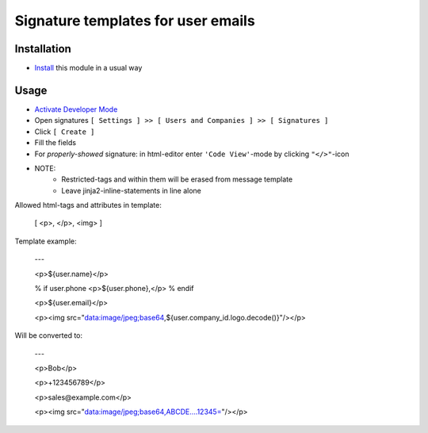 =====================================
 Signature templates for user emails
=====================================

Installation
============

* `Install <https://awkhad-development.readthedocs.io/en/latest/awkhad/usage/install-module.html>`__ this module in a usual way

Usage
=====

* `Activate Developer Mode <https://awkhad-development.readthedocs.io/en/latest/awkhad/usage/debug-mode.html>`__
* Open signatures ``[ Settings ] >> [ Users and Companies ] >> [ Signatures ]``
* Click ``[ Create ]``
* Fill the fields
* For `properly-showed` signature: in html-editor enter ``'Code View'``-mode by clicking ``"</>"``-icon
* NOTE: 
    * Restricted-tags and within them will be erased from message template
    * Leave jinja2-inline-statements in line alone

Allowed html-tags and attributes in template:
    
    [ <p>, </p>, <img> ]

Template example:

    ---

    <p>${user.name}</p>

    % if user.phone
    <p>${user.phone},</p>
    % endif

    <p>${user.email}</p>

    <p><img src="data:image/jpeg;base64,${user.company_id.logo.decode()}"/></p>

Will be converted to:

    ---

    <p>Bob</p>

    <p>+123456789</p>
    
    <p>sales@example.com</p>

    <p><img src="data:image/jpeg;base64,ABCDE....12345="/></p>
